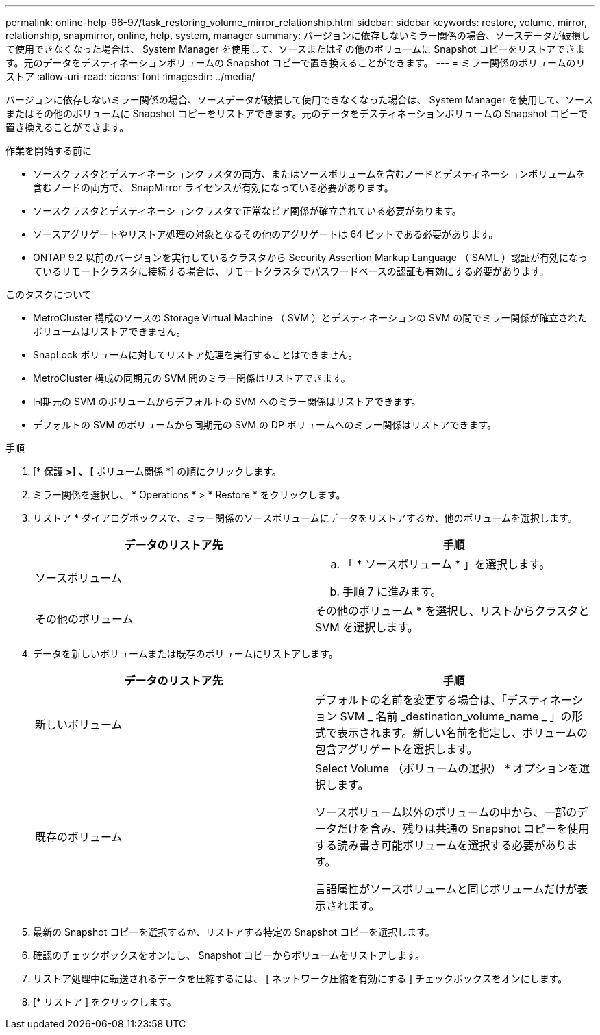 ---
permalink: online-help-96-97/task_restoring_volume_mirror_relationship.html 
sidebar: sidebar 
keywords: restore, volume, mirror, relationship, snapmirror, online, help, system, manager 
summary: バージョンに依存しないミラー関係の場合、ソースデータが破損して使用できなくなった場合は、 System Manager を使用して、ソースまたはその他のボリュームに Snapshot コピーをリストアできます。元のデータをデスティネーションボリュームの Snapshot コピーで置き換えることができます。 
---
= ミラー関係のボリュームのリストア
:allow-uri-read: 
:icons: font
:imagesdir: ../media/


[role="lead"]
バージョンに依存しないミラー関係の場合、ソースデータが破損して使用できなくなった場合は、 System Manager を使用して、ソースまたはその他のボリュームに Snapshot コピーをリストアできます。元のデータをデスティネーションボリュームの Snapshot コピーで置き換えることができます。

.作業を開始する前に
* ソースクラスタとデスティネーションクラスタの両方、またはソースボリュームを含むノードとデスティネーションボリュームを含むノードの両方で、 SnapMirror ライセンスが有効になっている必要があります。
* ソースクラスタとデスティネーションクラスタで正常なピア関係が確立されている必要があります。
* ソースアグリゲートやリストア処理の対象となるその他のアグリゲートは 64 ビットである必要があります。
* ONTAP 9.2 以前のバージョンを実行しているクラスタから Security Assertion Markup Language （ SAML ）認証が有効になっているリモートクラスタに接続する場合は、リモートクラスタでパスワードベースの認証も有効にする必要があります。


.このタスクについて
* MetroCluster 構成のソースの Storage Virtual Machine （ SVM ）とデスティネーションの SVM の間でミラー関係が確立されたボリュームはリストアできません。
* SnapLock ボリュームに対してリストア処理を実行することはできません。
* MetroCluster 構成の同期元の SVM 間のミラー関係はリストアできます。
* 同期元の SVM のボリュームからデフォルトの SVM へのミラー関係はリストアできます。
* デフォルトの SVM のボリュームから同期元の SVM の DP ボリュームへのミラー関係はリストアできます。


.手順
. [* 保護 *>] 、 [* ボリューム関係 *] の順にクリックします。
. ミラー関係を選択し、 * Operations * > * Restore * をクリックします。
. リストア * ダイアログボックスで、ミラー関係のソースボリュームにデータをリストアするか、他のボリュームを選択します。
+
|===
| データのリストア先 | 手順 


 a| 
ソースボリューム
 a| 
.. 「 * ソースボリューム * 」を選択します。
.. 手順 7 に進みます。




 a| 
その他のボリューム
 a| 
その他のボリューム * を選択し、リストからクラスタと SVM を選択します。

|===
. データを新しいボリュームまたは既存のボリュームにリストアします。
+
|===
| データのリストア先 | 手順 


 a| 
新しいボリューム
 a| 
デフォルトの名前を変更する場合は、「デスティネーション SVM _ 名前 _destination_volume_name _ 」の形式で表示されます。新しい名前を指定し、ボリュームの包含アグリゲートを選択します。



 a| 
既存のボリューム
 a| 
Select Volume （ボリュームの選択） * オプションを選択します。

ソースボリューム以外のボリュームの中から、一部のデータだけを含み、残りは共通の Snapshot コピーを使用する読み書き可能ボリュームを選択する必要があります。

言語属性がソースボリュームと同じボリュームだけが表示されます。

|===
. 最新の Snapshot コピーを選択するか、リストアする特定の Snapshot コピーを選択します。
. 確認のチェックボックスをオンにし、 Snapshot コピーからボリュームをリストアします。
. リストア処理中に転送されるデータを圧縮するには、 [ ネットワーク圧縮を有効にする ] チェックボックスをオンにします。
. [* リストア ] をクリックします。

